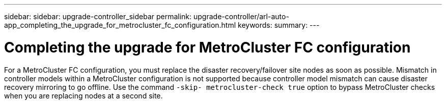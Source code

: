 ---
sidebar: sidebar: upgrade-controller_sidebar
permalink: upgrade-controller/arl-auto-app_completing_the_upgrade_for_metrocluster_fc_configuration.html
keywords:
summary:
---

= Completing the upgrade for MetroCluster FC configuration
:hardbreaks:
:nofooter:
:icons: font
:linkattrs:
:imagesdir: ./media/

//
// This file was created with NDAC Version 2.0 (August 17, 2020)
//
// 2020-12-02 14:33:55.732560
//

[.lead]
For a MetroCluster FC configuration, you must replace the disaster recovery/failover site nodes as soon as possible. Mismatch in controller models within a MetroCluster configuration is not supported because controller model mismatch can cause disaster recovery mirroring to go offline. Use the command `-skip- metrocluster-check true` option to bypass MetroCluster checks when you are replacing nodes at a second site.
